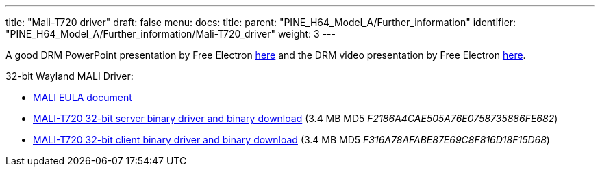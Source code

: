 ---
title: "Mali-T720 driver"
draft: false
menu:
  docs:
    title:
    parent: "PINE_H64_Model_A/Further_information"
    identifier: "PINE_H64_Model_A/Further_information/Mali-T720_driver"
    weight: 3
---

A good DRM PowerPoint presentation by Free Electron https://free-electrons.com/pub/conferences/2017/kr/ripard-drm/ripard-drm.pdf[here] and the DRM video presentation by Free Electron https://www.youtube.com/watch?v=LbDOCJcDRoo[here].

32-bit Wayland MALI Driver:

* https://files.pine64.org/doc/MALI/MALI%20EULA.pdf[MALI EULA document]
* https://files.pine64.org/os/sdk/H64-ver1.1/mali-t720-r18p0-01rel0-um-016-linux-opengles-release-wayland-server-gbm-composer-arm32-glibc.tar.bz2[MALI-T720 32-bit server binary driver and binary download] (3.4 MB MD5 _F2186A4CAE505A76E0758735886FE682_)
* https://files.pine64.org/os/sdk/H64-ver1.1/mali-t720-r18p0-01rel0-um-016-linux-opengles-release-wayland-client-gbm-composer-arm32-glibc.tar.bz2[MALI-T720 32-bit client binary driver and binary download] (3.4 MB MD5 _F316A78AFABE87E69C8F816D18F15D68_)

